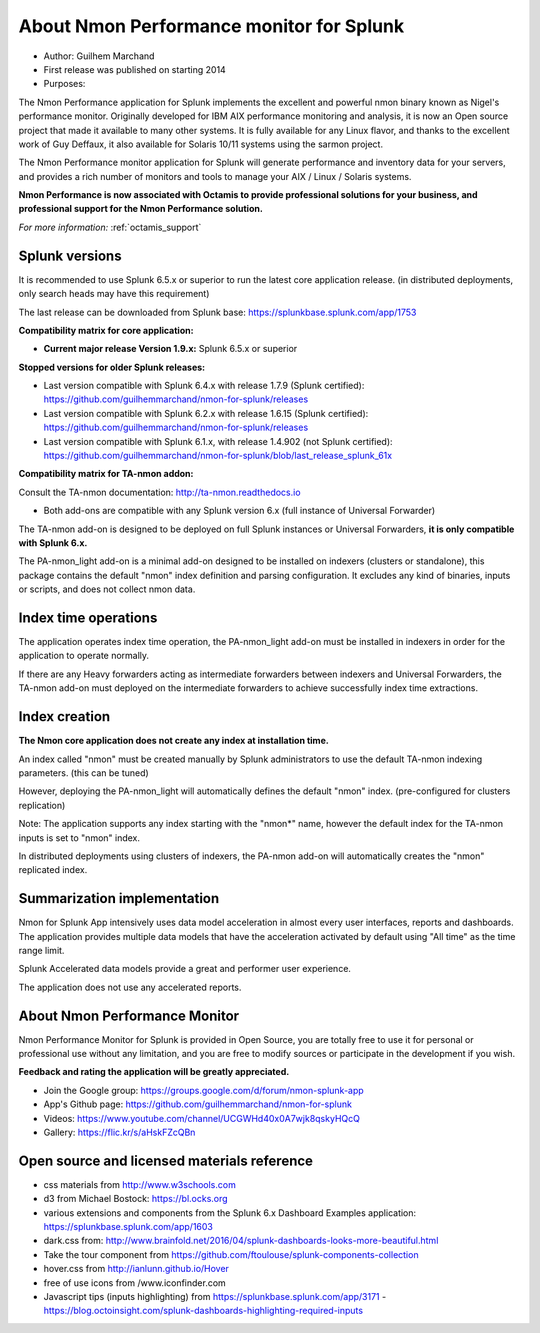
#########################################
About Nmon Performance monitor for Splunk
#########################################

* Author: Guilhem Marchand

* First release was published on starting 2014

* Purposes:

The Nmon Performance application for Splunk implements the excellent and powerful nmon binary known as Nigel's performance monitor.
Originally developed for IBM AIX performance monitoring and analysis, it is now an Open source project that made it available to many other systems.
It is fully available for any Linux flavor, and thanks to the excellent work of Guy Deffaux, it also available for Solaris 10/11 systems using the sarmon project.

The Nmon Performance monitor application for Splunk will generate performance and inventory data for your servers, and provides a rich number of monitors and tools to manage your AIX / Linux / Solaris systems.

.. image:: img/Octamis_Logo_v3_no_bg.png
   :alt: Octamis_Logo_v3_no_bg.png
   :align: right
   :target: http://www.octamis.com

**Nmon Performance is now associated with Octamis to provide professional solutions for your business, and professional support for the Nmon Performance solution.**

*For more information:* :ref:`octamis_support`

---------------
Splunk versions
---------------

It is recommended to use Splunk 6.5.x or superior to run the latest core application release. (in distributed deployments, only search heads may have this requirement)

The last release can be downloaded from Splunk base: https://splunkbase.splunk.com/app/1753

**Compatibility matrix for core application:**

* **Current major release Version 1.9.x:** Splunk 6.5.x or superior

**Stopped versions for older Splunk releases:**

* Last version compatible with Splunk 6.4.x with release 1.7.9 (Splunk certified): https://github.com/guilhemmarchand/nmon-for-splunk/releases

* Last version compatible with Splunk 6.2.x with release 1.6.15 (Splunk certified): https://github.com/guilhemmarchand/nmon-for-splunk/releases

* Last version compatible with Splunk 6.1.x, with release 1.4.902 (not Splunk certified): https://github.com/guilhemmarchand/nmon-for-splunk/blob/last_release_splunk_61x

**Compatibility matrix for TA-nmon addon:**

Consult the TA-nmon documentation: http://ta-nmon.readthedocs.io

* Both add-ons are compatible with any Splunk version 6.x (full instance of Universal Forwarder)

The TA-nmon add-on is designed to be deployed on full Splunk instances or Universal Forwarders, **it is only compatible with Splunk 6.x.**

The PA-nmon_light add-on is a minimal add-on designed to be installed on indexers (clusters or standalone), this package contains the default "nmon" index definition and parsing configuration. It excludes any kind of binaries, inputs or scripts, and does not collect nmon data.

---------------------
Index time operations
---------------------

The application operates index time operation, the PA-nmon_light add-on must be installed in indexers in order for the application to operate normally.

If there are any Heavy forwarders acting as intermediate forwarders between indexers and Universal Forwarders, the TA-nmon add-on must deployed on the intermediate forwarders to achieve successfully index time extractions.

--------------
Index creation
--------------

**The Nmon core application does not create any index at installation time.**

An index called "nmon" must be created manually by Splunk administrators to use the default TA-nmon indexing parameters. (this can be tuned)

However, deploying the PA-nmon_light will automatically defines the default "nmon" index. (pre-configured for clusters replication)

Note: The application supports any index starting with the "nmon*" name, however the default index for the TA-nmon inputs is set to "nmon" index.

In distributed deployments using clusters of indexers, the PA-nmon add-on will automatically creates the "nmon" replicated index.

----------------------------
Summarization implementation
----------------------------

Nmon for Splunk App intensively uses data model acceleration in almost every user interfaces, reports and dashboards.
The application provides multiple data models that have the acceleration activated by default using "All time" as the time range limit.

Splunk Accelerated data models provide a great and performer user experience.

The application does not use any accelerated reports.

------------------------------
About Nmon Performance Monitor
------------------------------

Nmon Performance Monitor for Splunk is provided in Open Source, you are totally free to use it for personal or professional use without any limitation,
and you are free to modify sources or participate in the development if you wish.

**Feedback and rating the application will be greatly appreciated.**

* Join the Google group: https://groups.google.com/d/forum/nmon-splunk-app

* App's Github page: https://github.com/guilhemmarchand/nmon-for-splunk

* Videos: https://www.youtube.com/channel/UCGWHd40x0A7wjk8qskyHQcQ

* Gallery: https://flic.kr/s/aHskFZcQBn

--------------------------------------------
Open source and licensed materials reference
--------------------------------------------

- css materials from http://www.w3schools.com
- d3 from Michael Bostock: https://bl.ocks.org
- various extensions and components from the Splunk 6.x Dashboard Examples application: https://splunkbase.splunk.com/app/1603
- dark.css from: http://www.brainfold.net/2016/04/splunk-dashboards-looks-more-beautiful.html
- Take the tour component from https://github.com/ftoulouse/splunk-components-collection
- hover.css from http://ianlunn.github.io/Hover
- free of use icons from /www.iconfinder.com
- Javascript tips (inputs highlighting) from https://splunkbase.splunk.com/app/3171 - https://blog.octoinsight.com/splunk-dashboards-highlighting-required-inputs
